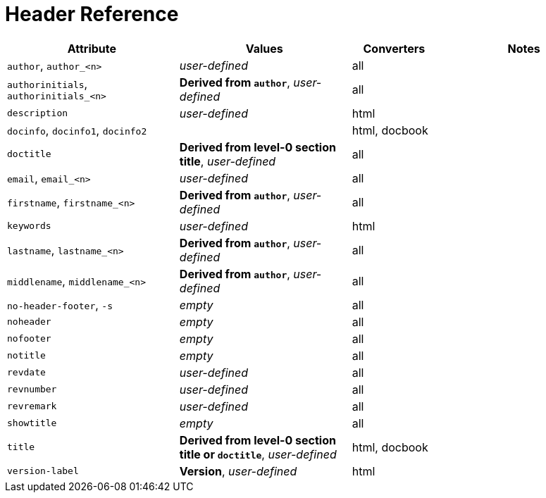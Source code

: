 = Header Reference
//Attributes and Values

[cols="2,2,1,2"]
|===
|Attribute |Values |Converters |Notes

|`author`, `author_<n>`
|_user-defined_
|all
|

|`authorinitials`, `authorinitials_<n>`
|*Derived from `author`*, _user-defined_
|all
|

|`description`
|_user-defined_
|html
|

|`docinfo`, `docinfo1`, `docinfo2`
|
|html, docbook
|

|`doctitle`
|*Derived from level-0 section title*, _user-defined_
|all
|

|`email`, `email_<n>`
|_user-defined_
|all
|

|`firstname`, `firstname_<n>`
|*Derived from `author`*, _user-defined_
|all
|

|`keywords`
|_user-defined_
|html
|

|`lastname`, `lastname_<n>`
|*Derived from `author`*, _user-defined_
|all
|

|`middlename`, `middlename_<n>`
|*Derived from `author`*, _user-defined_
|all
|

|`no-header-footer`, `-s`
|_empty_
|all
|

|`noheader`
|_empty_
|all
|

|`nofooter`
|_empty_
|all
|

|`notitle`
|_empty_
|all
|

|`revdate`
|_user-defined_
|all
|

|`revnumber`
|_user-defined_
|all
|

|`revremark`
|_user-defined_
|all
|

|`showtitle`
|_empty_
|all
|

|`title`
|*Derived from level-0 section title or `doctitle`*, _user-defined_
|html, docbook
|

|`version-label`
|*Version*, _user-defined_
|html
|
|===

////
From @graphitefriction: Old table with descriptions that can probably be deleted.

[cols="1,1,2,2,1"]
|===
|Attribute |Values |Description |Notes |Converters

|`author`
|_user-defined_
|Author's full name
|
|all

|`authorinitials`
|*Derived from `author`*, _user-defined_
|First character of each word in the `author` attribute
|
|all

|`description`
|_user-defined_
|Text describing the document
|
|html

|`docinfo`, `docinfo1`, `docinfo2`
|
|Adds content from a docinfo file to header
|
|html, docbook

|`doctitle`
|*Document title (`=`)*, _user-defined_
|Title of document
|Identical to the value returned by `Document#doctitle`
|all

|`email`
|_user-defined_
|Author email address
|
|all

|favicon
|Adds a link to a favicon to the HTML `<head>`.
|_not set_
|_any_
|html

|`firstname`
|*Derived from `author`*, _user-defined_
|First word of `author` attribute
|
|all

|`keywords`
|_user-defined_
|A list of comma-separated values that describe the document
|
|html


|`lastname`
|*Derived from `author`*, _user-defined_
|Last word of `author` attribute
|
|all

|`middlename`
|*Derived from `author`*, _user-defined_
|Middle word of `author` attribute
|
|all

|`no-header-footer`, `-s`
|_empty_
|Generate an embeddable document; exclude the document frame
|
|all

|`noheader`
|_empty_
|Suppresses the output of the header
|
|all

|`nofooter`
|_empty_
|Suppresses the output of the footer
|
|all

|`notitle`
|_empty_
|Toggles the display of a document's title
|
|all

|`revdate`
|_user-defined_
|Date of document version
|
|all

|`revnumber`
|_user-defined_
|Version number of the document
|
|all

|`revremark`
|_user-defined_
|Version comments
|
|all

|`showtitle`
|_empty_
|Toggles the display of an embedded document's title
|
|all

|`title`
|
|Value of `<title>` element in HTML `<head>` or main DocBook `<info>` of output document.
Used as a fallback when the document title is not specified.
|
|html, docbook

|`version-label`
|*Version*, _user-defined_
|Label preceding `revnumber` in a output's byline
|
|html
|===
////
